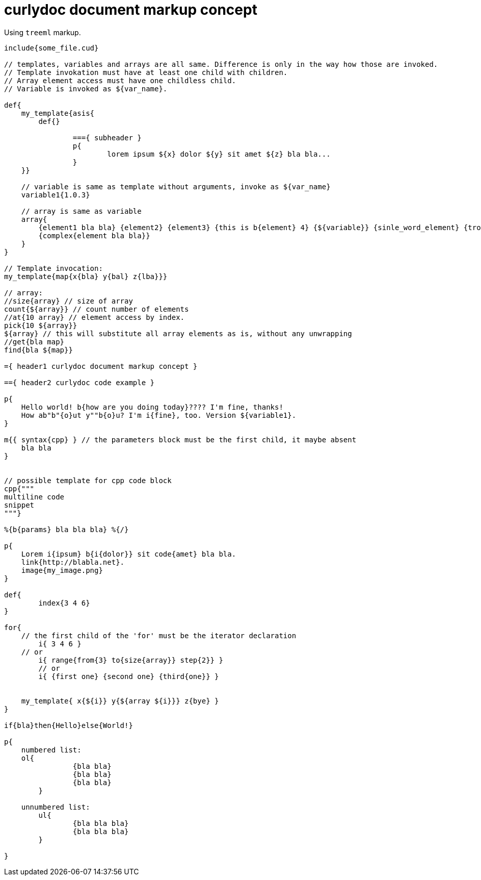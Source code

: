 = curlydoc document markup concept

Using `treeml` markup.

....
include{some_file.cud}

// templates, variables and arrays are all same. Difference is only in the way how those are invoked.
// Template invokation must have at least one child with children.
// Array element access must have one childless child.
// Variable is invoked as ${var_name}.

def{
    my_template{asis{
        def{}
        
		==={ subheader }
		p{
			lorem ipsum ${x} dolor ${y} sit amet ${z} bla bla...
		}
    }}

    // variable is same as template without arguments, invoke as ${var_name}
    variable1{1.0.3}

    // array is same as variable
    array{
        {element1 bla bla} {element2} {element3} {this is b{element} 4} {${variable}} {sinle_word_element} {trololo trololo}
        {complex{element bla bla}}
    }
}

// Template invocation:
my_template{map{x{bla} y{bal} z{lba}}}

// array:
//size{array} // size of array
count{${array}} // count number of elements
//at{10 array} // element access by index.
pick{10 ${array}}
${array} // this will substitute all array elements as is, without any unwrapping
//get{bla map}
find{bla ${map}}

={ header1 curlydoc document markup concept }

=={ header2 curlydoc code example }

p{
    Hello world! b{how are you doing today}???? I'm fine, thanks!
    How ab"b"{o}ut y""b{o}u? I'm i{fine}, too. Version ${variable1}.
}

m{{ syntax{cpp} } // the parameters block must be the first child, it maybe absent
    bla bla
}


// possible template for cpp code block
cpp{"""
multiline code
snippet
"""}

%{b{params} bla bla bla} %{/}

p{
    Lorem i{ipsum} b{i{dolor}} sit code{amet} bla bla.
    link{http://blabla.net}.
    image{my_image.png}
}

def{
	index{3 4 6}
}

for{
    // the first child of the 'for' must be the iterator declaration
	i{ 3 4 6 }
    // or
	i{ range{from{3} to{size{array}} step{2}} }
	// or
	i{ {first one} {second one} {third{one}} }

    
    my_template{ x{${i}} y{${array ${i}}} z{bye} }
}

if{bla}then{Hello}else{World!}

p{
    numbered list:
    ol{
		{bla bla}
		{bla bla}
		{bla bla}
	}

    unnumbered list:
	ul{
		{bla bla bla}
		{bla bla bla}
	}

}

....
